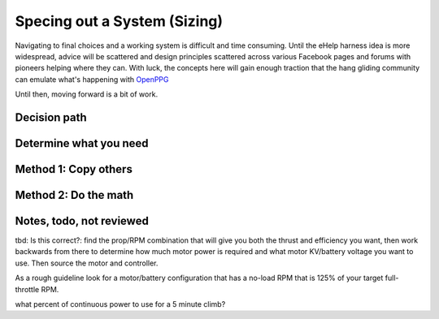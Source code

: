 ************************************************
Specing out a System (Sizing)
************************************************

.. image:: images/uc1.gif

Navigating to final choices and a working system is difficult and time consuming. Until the eHelp harness idea is more widespread, advice will be scattered and design principles scattered across various Facebook pages and forums with pioneers helping where they can. With luck, the concepts here will gain enough traction that the hang gliding community can emulate what's happening with `OpenPPG <https://openppg.com/>`_ 

Until then, moving forward is a bit of work. 

Decision path
=====================



Determine what you need
==================================



Method 1: Copy others
==========================



Method 2: Do the math
==============================


Notes, todo, not reviewed
=================================

tbd: Is this correct?: find the prop/RPM combination that will give you both the thrust and efficiency you want, then work backwards from there to determine how much motor power is required and what motor KV/battery voltage you want to use. Then source the motor and controller.


As a rough guideline look for a motor/battery configuration that has a no-load RPM that is 125% of your target full-throttle RPM. 

what percent of continuous power to use for a 5 minute climb?

